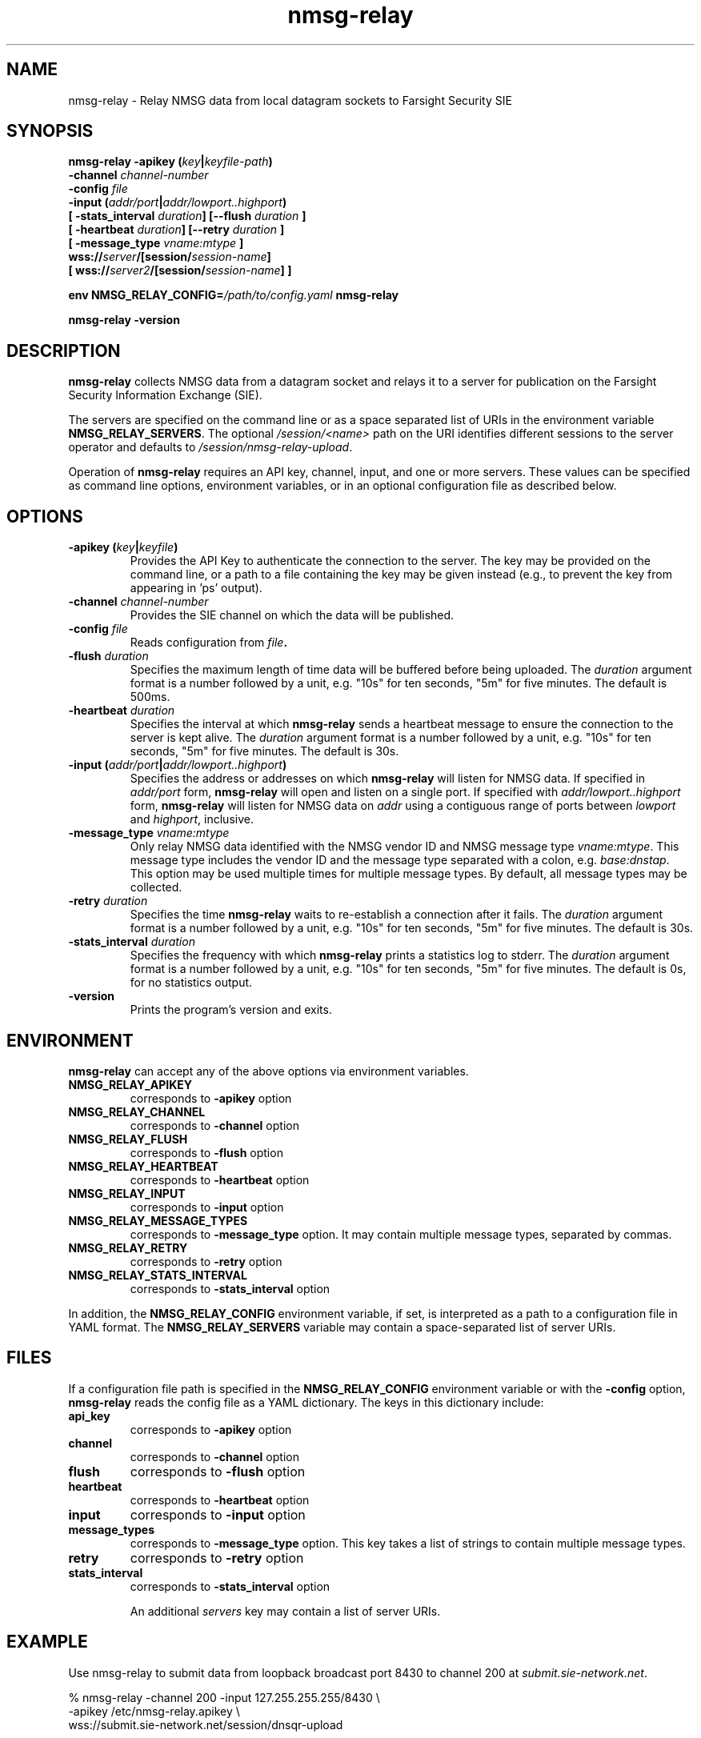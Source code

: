 .TH nmsg-relay 1

.SH NAME

nmsg-relay \- Relay NMSG data from local datagram sockets to Farsight Security SIE

.SH SYNOPSIS

.B nmsg-relay -apikey (\fIkey\fB|\fIkeyfile-path\fB)
.br
.B "          -channel \fIchannel-number\fB"
.br
.B "          -config \fIfile\fB"
.br
.B "          -input (\fIaddr/port\fB|\fIaddr/lowport..highport\fB)"
.br
.B "          [ -stats_interval \fIduration\fB] [--flush \fIduration\fB ]"
.br
.B "          [ -heartbeat \fIduration\fB] [--retry \fIduration\fB ]"
.br
.B "          [ -message_type \fIvname:mtype\fB ]"
.br
.B "          wss://\fIserver\fB/[session/\fIsession-name\fB]"
.br
.B "          [ wss://\fIserver2\fB/[session/\fIsession-name\fB] ]"

.B env NMSG_RELAY_CONFIG=\fI/path/to/config.yaml\fB nmsg-relay

.B nmsg-relay -version

.SH DESCRIPTION

.B nmsg-relay
collects NMSG data from a datagram socket and relays it to a server
for publication on the Farsight Security Information Exchange (SIE).

The servers are specified on the command line or as a space separated
list of URIs in the environment variable \fBNMSG_RELAY_SERVERS\fR.
The optional \fI/session/<name>\fR path on the URI identifies different
sessions to the server operator and defaults to \fI/session/nmsg-relay-upload\fR.

Operation of \fBnmsg-relay\fR requires an API key, channel, input,
and one or more servers. These values can be specified as command line
options, environment variables, or in an optional configuration file
as described below.

.SH OPTIONS

.TP
.B -apikey (\fIkey\fB|\fIkeyfile\fB)
Provides the API Key to authenticate the connection to the server. The
key may be provided on the command line, or a path to a file containing
the key may be given instead (e.g., to prevent the key from appearing 
in 'ps' output).

.TP
.B -channel \fIchannel-number\fB
Provides the SIE channel on which the data will be published.

.TP
.B -config \fIfile\fB
Reads configuration from \fIfile\fB.

.TP
.B -flush \fIduration\fB
Specifies the maximum length of time data will be buffered before
being uploaded.
The \fIduration\fR argument format is a number followed by a unit, e.g.
"10s" for ten seconds, "5m" for five minutes. The default is 500ms.

.TP
.B -heartbeat \fIduration\fB
Specifies the interval at which \fBnmsg-relay\fR sends a heartbeat
message to ensure the connection to the server is kept alive.
The \fIduration\fR argument format is a number followed by a unit, e.g.
"10s" for ten seconds, "5m" for five minutes. The default is 30s.

.TP
.B -input (\fIaddr/port\fB|\fIaddr/lowport..highport\fB)
Specifies the address or addresses on which \fBnmsg-relay\fR will listen
for NMSG data. If specified in \fIaddr/port\fR form, \fBnmsg-relay\fR will
open and listen on a single port. If specified with \fIaddr/lowport..highport\fR
form, \fBnmsg-relay\fR will listen for NMSG data on \fIaddr\fR using a
contiguous range of ports between \fIlowport\fR and \fIhighport\fR, inclusive.

.TP
.B -message_type \fIvname:mtype\fB
Only relay NMSG data identified with the NMSG vendor ID
and NMSG message type
\fIvname:mtype\fR.
This message type includes the vendor ID and the message type
separated with a colon, e.g.
\fIbase:dnstap\fR.
This option may be used multiple times for multiple message types.
By default, all message types may be collected.

.TP
.B -retry \fIduration\fB
Specifies the time \fBnmsg-relay\fR waits to re-establish a connection after
it fails.
The \fIduration\fR argument format is a number followed by a unit, e.g.
"10s" for ten seconds, "5m" for five minutes. The default is 30s.

.TP
.B -stats_interval \fIduration\fB
Specifies the frequency with which \fBnmsg-relay\fR prints a statistics
log to stderr.
The \fIduration\fR argument format is a number followed by a unit, e.g.
"10s" for ten seconds, "5m" for five minutes. The default is 0s, for no
statistics output.

.TP
.B -version
Prints the program's version and exits.

.SH ENVIRONMENT

\fBnmsg-relay\fR can accept any of the above options via environment
variables.

.TP
.B NMSG_RELAY_APIKEY
corresponds to \fB-apikey\fR option

.TP
.B NMSG_RELAY_CHANNEL
corresponds to \fB-channel\fR option

.TP
.B NMSG_RELAY_FLUSH
corresponds to \fB-flush\fR option

.TP
.B NMSG_RELAY_HEARTBEAT
corresponds to \fB-heartbeat\fR option

.TP
.B NMSG_RELAY_INPUT
corresponds to \fB-input\fR option

.TP
.B NMSG_RELAY_MESSAGE_TYPES
corresponds to \fB-message_type\fR option.
It may contain multiple message types, separated by commas.

.TP
.B NMSG_RELAY_RETRY
corresponds to \fB-retry\fR option

.TP
.B NMSG_RELAY_STATS_INTERVAL
corresponds to \fB-stats_interval\fR option

.PP
In addition, the \fBNMSG_RELAY_CONFIG\fR environment variable, if set,
is interpreted as a path to a configuration file in YAML format.
The \fBNMSG_RELAY_SERVERS\fR variable may contain a space-separated list of
server URIs.

.SH FILES

If a configuration file path is specified in the \fBNMSG_RELAY_CONFIG\fR
environment variable or with the \fB-config\fR option, \fBnmsg-relay\fR
reads the config file as a YAML dictionary. The keys in this dictionary
include:

.TP
.B api_key
corresponds to \fB-apikey\fR option

.TP
.B channel
corresponds to \fB-channel\fR option

.TP
.B flush
corresponds to \fB-flush\fR option

.TP
.B heartbeat
corresponds to \fB-heartbeat\fR option

.TP
.B input
corresponds to \fB-input\fR option

.TP
.B message_types
corresponds to \fB-message_type\fR option.
This key takes a list of strings to contain multiple message types.

.TP
.B retry
corresponds to \fB-retry\fR option

.TP
.B stats_interval
corresponds to \fB-stats_interval\fR option

An additional \fIservers\fR key may contain a list of server URIs.

.SH EXAMPLE

Use nmsg-relay to submit data from loopback broadcast port 8430 to
channel 200 at \fIsubmit.sie-network.net\fR.

.nf
        % nmsg-relay -channel 200 -input 127.255.255.255/8430 \\
                -apikey /etc/nmsg-relay.apikey \\
                wss://submit.sie-network.net/session/dnsqr-upload
.fi

Same as above, but with environment:

.nf
        % env   NMSG_RELAY_CHANNEL=200 \\
                NMSG_RELAY_INPUT=127.255.255.255/8430 \\
                NMSG_RELAY_APIKEY=<APIKey> \\
                NMSG_RELAY_SERVERS=wss://submit.sie-network.net/session/dnsqr-upload \\
                        nmsg-relay

.fi

The above can be fed with:

.nf
        % env DNSQR_RES_ADDRS="<resolver IPs>" DNSQR_CAPTURE_RD=0 \\
                nmsgtool -T dnsqr -i <interface> -s 127.255.255.255/8430
.nf

for a basic passive DNS sensor.

.SH SEE ALSO

.B nmsgtool(1)
